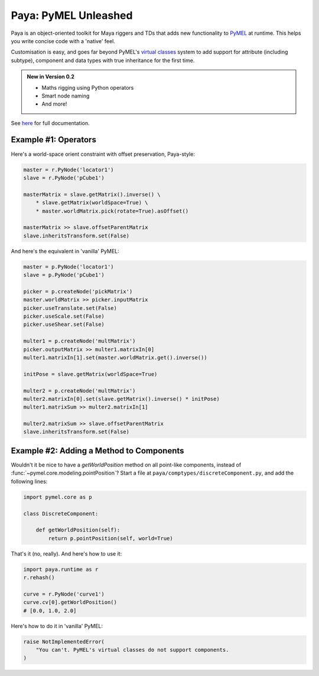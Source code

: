 Paya: PyMEL Unleashed
=====================

Paya is an object-oriented toolkit for Maya riggers and TDs that adds new functionality to
`PyMEL <https://help.autodesk.com/view/MAYAUL/2022/ENU/?guid=__PyMel_index_html>`_ at runtime. This helps you
write concise code with a 'native' feel.

Customisation is easy, and goes far beyond PyMEL's
`virtual classes <https://github.com/LumaPictures/pymel/blob/master/examples/customClasses.py>`_ system to add support
for attribute (including subtype), component and data types with true inheritance for the first time.

.. admonition:: New in Version 0.2

    * Maths rigging using Python operators
    * Smart node naming
    * And more!

See `here <https://kimonmatara.github.io/paya/>`_ for full documentation.

Example #1: Operators
---------------------

Here's a world-space orient constraint with offset preservation, Paya-style:

.. code-block:: python

    master = r.PyNode('locator1')
    slave = r.PyNode('pCube1')

    masterMatrix = slave.getMatrix().inverse() \
        * slave.getMatrix(worldSpace=True) \
        * master.worldMatrix.pick(rotate=True).asOffset()

    masterMatrix >> slave.offsetParentMatrix
    slave.inheritsTransform.set(False)

And here's the equivalent in 'vanilla' PyMEL:

.. code-block:: python

    master = p.PyNode('locator1')
    slave = p.PyNode('pCube1')

    picker = p.createNode('pickMatrix')
    master.worldMatrix >> picker.inputMatrix
    picker.useTranslate.set(False)
    picker.useScale.set(False)
    picker.useShear.set(False)

    multer1 = p.createNode('multMatrix')
    picker.outputMatrix >> multer1.matrixIn[0]
    multer1.matrixIn[1].set(master.worldMatrix.get().inverse())

    initPose = slave.getMatrix(worldSpace=True)

    multer2 = p.createNode('multMatrix')
    multer2.matrixIn[0].set(slave.getMatrix().inverse() * initPose)
    multer1.matrixSum >> multer2.matrixIn[1]

    multer2.matrixSum >> slave.offsetParentMatrix
    slave.inheritsTransform.set(False)

Example #2: Adding a Method to Components
-----------------------------------------

Wouldn't it be nice to have a `getWorldPosition` method on all point-like components, instead of
:func:`~pymel.core.modeling.pointPosition`? Start a file at ``paya/comptypes/discreteComponent.py``, and
add the following lines:

.. code-block:: python

    import pymel.core as p

    class DiscreteComponent:

        def getWorldPosition(self):
            return p.pointPosition(self, world=True)

That's it (no, really). And here's how to use it:

.. code-block:: python

    import paya.runtime as r
    r.rehash()

    curve = r.PyNode('curve1')
    curve.cv[0].getWorldPosition()
    # [0.0, 1.0, 2.0]

Here's how to do it in 'vanilla' PyMEL:

.. code-block:: python

    raise NotImplementedError(
        "You can't. PyMEL's virtual classes do not support components.
    )